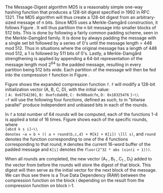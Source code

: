 The Message-Digest algorithm MD5 is a reasonably simple one-way hashing function that produces a 128-bit digest specified in 1992 in RFC 1321\cite{rfc1321}.
The MD5 algorithm will thus create a 128-bit digest from an arbitrary-sized message of n bits. Since MD5 uses a Merkle-Damgård construction, it follows Figure \ref{fig:Merkle}. It will thus partition the n bit message into smaller blocks of 512 bits. This is done by following a fairly common padding scheme, seen in the Merkle-Damgård family. It is done by always padding the message with a single set bit followed by a series of 0's until the message length = 448 mod 512. Thus in situations where the original message has a length of 448 mod 512, a 1 is followed by 511 bits of 0's. Lastly, a Merkle-Damgård strengthening is applied by appending a 64-bit representation of the message length mod 2^64 to the padded message, resulting in every partition being 512 bits wide.
Each partition of the message will then be fed into the compression ~f~ function in Figure \ref{fig:Merkle}.


\begin{figure}[!htb]
\centering
\includegraphics[width=10cm]{MD5rounds.png}
\caption[MD5 Rounds]%
{Rounds of MD5. Each of the two outer circles, is what corresponds to the f-function in Figure \ref{fig:Merkle}. Each of f function consists of a set of functions which will hash the (A,B,C,D) vector and forward it to the next round. The last round of an application of f will forward the vector to the next application of f on the next block of the message.}
\label{fig:MD5}
\end{figure}

Figure \ref{fig:MD5} shows the expanded compression function ~f~. ~f~ will modify a 128-bit initialization vector (A, B, C, D), with the initial value:\\
~[~ ~A: 0x67542301~, ~B: 0xefcdab89~, ~C: 0x98badcfe~, ~D: 0x10325476~ ~]~\\
~f~ will use the following four functions, defined as such, to in "bitwise parallel" produce independent and unbiased bits in each of the rounds.
\begin{align}
F(X, Y, Z) &= (X \wedge Y) \vee (\neg X \wedge Z) \\
G(X, Y, Z) &= (X \wedge Z) \vee (Y \wedge \neg Z) \\
H(X, Y, Z) &= X \oplus Y \oplus Z \\
I(X, Y, Z) &= Y \oplus ( X \vee \neg Z)
\end{align}
In ~f~ a total number of 64 rounds will be computed, each of the functions 1-4 is applied a total of 16 times. Figure \ref{fig:MD5Rounds} shows each of the specific rounds, where\\
~[abcd k s i]~\\
denotes ~a = b + (( a + round(b,c,d) + M[k] + K[i]) \lll s)~, and ~round~ denotes the function corresponding to one of the 4 functions corresponding to that round, ~M~ denotes the current 16-word buffer of the padded message and ~K[i]~ denotes the ~floor(2^32 * abs (sin(i + 1)))~.
#+BEGIN_EXPORT latex
\begin{table}[H]
\centering
\begin{verbatim}
round 1  :: F
[ABCD  0  7  1] [DABC  1 12  2] [CDAB  2 17  3] [BCDA  3 22  4]
[ABCD  4  7  5] [DABC  5 12  6] [CDAB  6 17  7] [BCDA  7 22  8]
[ABCD  8  7  9] [DABC  9 12 10] [CDAB 10 17 11] [BCDA 11 22 12]
[ABCD 12  7 13] [DABC 13 12 14] [CDAB 14 17 15] [BCDA 15 22 16]
Round 2 :: G
[ABCD  1  5 17] [DABC  6  9 18] [CDAB 11 14 19] [BCDA  0 20 20]
[ABCD  5  5 21] [DABC 10  9 22] [CDAB 15 14 23] [BCDA  4 20 24]
[ABCD  9  5 25] [DABC 14  9 26] [CDAB  3 14 27] [BCDA  8 20 28]
[ABCD 13  5 29] [DABC  2  9 30] [CDAB  7 14 31] [BCDA 12 20 32]
Round 3 :: H
[ABCD  5  4 33] [DABC  8 11 34] [CDAB 11 16 35] [BCDA 14 23 36]
[ABCD  1  4 37] [DABC  4 11 38] [CDAB  7 16 39] [BCDA 10 23 40]
[ABCD 13  4 41] [DABC  0 11 42] [CDAB  3 16 43] [BCDA  6 23 44]
[ABCD  9  4 45] [DABC 12 11 46] [CDAB 15 16 47] [BCDA  2 23 48]
Round 4 :: I
[ABCD  0  6 49] [DABC  7 10 50] [CDAB 14 15 51] [BCDA  5 21 52]
[ABCD 12  6 53] [DABC  3 10 54] [CDAB 10 15 55] [BCDA  1 21 56]
[ABCD  8  6 57] [DABC 15 10 58] [CDAB  6 15 59] [BCDA 13 21 60]
[ABCD  4  6 61] [DABC 11 10 62] [CDAB  2 15 63] [BCDA  9 21 64]
\end{verbatim}
\caption{All rounds of a single MD5 iteration}
\label{fig:MD5Rounds}
\end{table}
#+END_EXPORT
When all rounds are completed, the new vector (A_1 , B_1 , C_1 , D_1) added to the vector from before the rounds will store the digest of that block. This digest will then serve as the initial vector for the next block of the message. We can thus see there is a True Data Dependency (RAW) between the compression function on the block i depending on the result from the compression function on block i-1.
